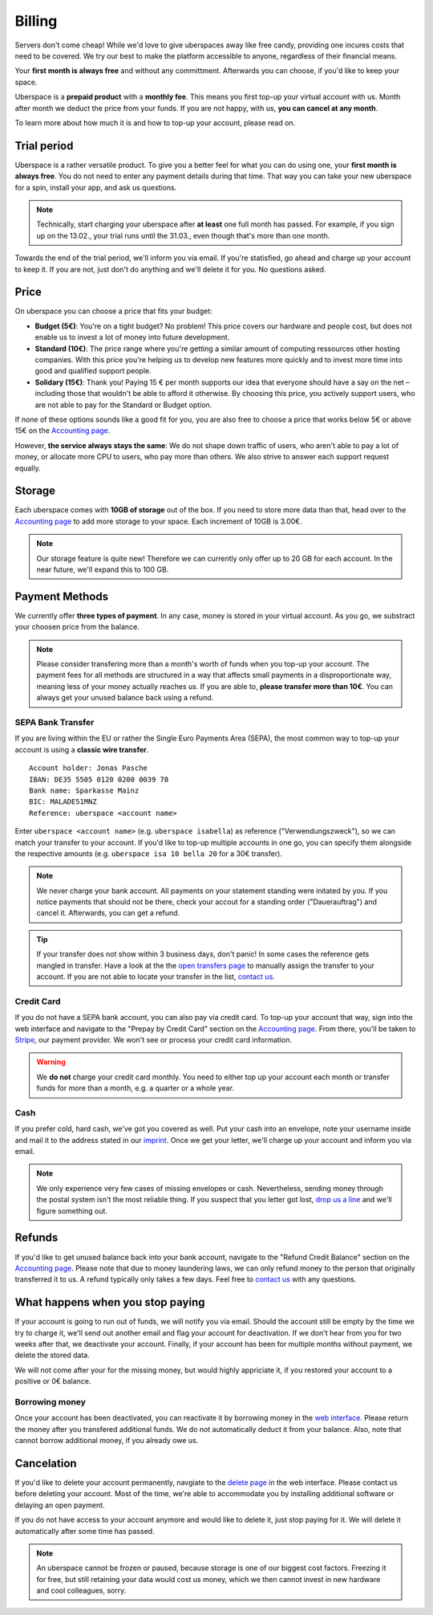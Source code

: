 .. _billing:

#######
Billing
#######

Servers don't come cheap! While we'd love to give uberspaces away like free
candy, providing one incures costs that need to be covered. We try our best to
make the platform accessible to anyone, regardless of their financial means.

Your **first month is always free** and without any committment. Afterwards you
can choose, if you'd like to keep your space.

Uberspace is a **prepaid product** with a **monthly fee**. This means you
first top-up your virtual account with us. Month after month we deduct the price
from your funds. If you are not happy, with us, **you can cancel at any month**.

To learn more about how much it is and how to top-up your account, please
read on.

Trial period
------------

Uberspace is a rather versatile product. To give you a better feel for what you
can do using one, your **first month is always free**. You do not need to enter
any payment details during that time. That way you can take your new uberspace
for a spin, install your app, and ask us questions.

.. note::

  Technically, start charging your uberspace after **at least** one full month
  has passed. For example, if you sign up on the 13.02., your trial runs until
  the 31.03., even though that's more than one month.

Towards the end of the trial period, we'll inform you via email. If you're
statisfied, go ahead and charge up your account to keep it. If you are not,
just don't do anything and we'll delete it for you. No questions asked.

Price
-----

On uberspace you can choose a price that fits your budget:

* **Budget (5€)**: You're on a tight budget? No problem! This price covers our
  hardware and people cost, but does not enable us to invest a lot of money into
  future development.
* **Standard (10€)**: The price range where you're getting a similar amount of
  computing ressources other hosting companies. With this price you're helping
  us to develop new features more quickly and to invest more time into good and
  qualified support people.
* **Solidary (15€)**: Thank you! Paying 15 € per month supports our idea that
  everyone should have a say on the net – including those that wouldn't be able
  to afford it otherwise. By choosing this price, you actively support users,
  who are not able to pay for the Standard or Budget option.

If none of these options sounds like a good fit for you, you are also free to
choose a price that works below 5€ or above 15€ on the `Accounting page
<dashboardaccount_>`_.

However, **the service always stays the same**: We do not shape down traffic of
users, who aren't able to pay a lot of money, or allocate more CPU to users, who
pay more than others. We also strive to answer each support request equally.

Storage
-------

Each uberspace comes with **10GB of storage** out of the box. If you need to store
more data than that, head over to the `Accounting page <dashboardaccount_>`_ to
add more storage to your space. Each increment of 10GB is 3.00€.

.. note::

  Our storage feature is quite new! Therefore we can currently only offer up to
  20 GB for each account. In the near future, we'll expand this to 100 GB.

Payment Methods
---------------

We currently offer **three types of payment**. In any case, money is stored in
your virtual account. As you go, we substract your choosen price from the
balance.

.. note::

  Please consider transfering more than a month's worth of funds when you top-up
  your account. The payment fees for all methods are structured in a way that
  affects small payments in a disproportionate way, meaning less of your money
  actually reaches us. If you are able to, **please transfer more than 10€**.
  You can always get your unused balance back using a refund.

SEPA Bank Transfer
==================

If you are living within the EU or rather the Single Euro Payments Area (SEPA),
the most common way to top-up your account is using a **classic wire transfer**.

::

    Account holder: Jonas Pasche
    IBAN: DE35 5505 0120 0200 0039 78
    Bank name: Sparkasse Mainz
    BIC: MALADE51MNZ
    Reference: uberspace <account name>

Enter ``uberspace <account name>`` (e.g. ``uberspace isabella``) as reference
("Verwendungszweck"), so we can match your transfer to your account. If you'd
like to top-up multiple accounts in one go, you can specify them alongside the
respective amounts (e.g. ``uberspace isa 10 bella 20`` for a 30€ transfer).

.. note::

  We never charge your bank account. All payments on your statement standing
  were initated by you. If you notice payments that should not be there, check
  your accout for a standing order ("Dauerauftrag") and cancel it. Afterwards,
  you can get a refund.

.. tip::

  If your transfer does not show within 3 business days, don't panic! In some
  cases the reference gets mangled in transfer. Have a look at the the
  `open transfers page <dashboardopentransfers_>`_ to manually assign the
  transfer to your account. If you are not able to locate your transfer in the
  list, `contact us <support_>`_.

Credit Card
===========

If you do not have a SEPA bank account, you can also pay via credit card. To
top-up your account that way, sign into the web interface and navigate to the
"Prepay by Credit Card" section on the `Accounting page <dashboardaccount_>`_.
From there, you'll be taken to `Stripe <https://stripe.com>`_, our payment
provider. We won't see or process your credit card information.

.. warning::

  We **do not** charge your credit card monthly. You need to either top up your
  account each month or transfer funds for more than a month, e.g. a quarter or
  a whole year.

Cash
====

If you prefer cold, hard cash, we've got you covered as well. Put your cash into
an envelope, note your username inside and mail it to the address stated in our
`imprint <imprint_>`_. Once we get your letter, we'll charge up your account
and inform you via email.

.. note::

  We only experience very few cases of missing envelopes or cash. Nevertheless,
  sending money through the postal system isn't the most reliable thing. If you
  suspect that you letter got lost, `drop us a line <support_>`_ and we'll figure
  something out.

Refunds
-------

If you'd like to get unused balance back into your bank account, navigate to the
"Refund Credit Balance" section on the `Accounting page <dashboardaccount_>`_.
Please note that due to money laundering laws, we can only refund money to the
person that originally transferred it to us. A refund typically only takes a few
days. Feel free to `contact us <support_>`_ with any questions.

What happens when you stop paying
---------------------------------

If your account is going to run out of funds, we will notify you via email.
Should the account still be empty by the time we try to charge it, we'll send
out another email and flag your account for deactivation. If we don't hear from
you for two weeks after that, we deactivate your account. Finally, if your
account has been for multiple months without payment, we delete the stored data.

We will not come after your for the missing money, but would highly appriciate
it, if you restored your account to a positive or 0€ balance.

Borrowing money
===============

Once your account has been deactivated, you can reactivate it by borrowing money
in the `web interface <dashboard_>`_. Please return the money after you
transfered additional funds. We do not automatically deduct it from your
balance. Also, note that cannot borrow additional money, if you already owe us.

Cancelation
-----------

If you'd like to delete your account permanently, navgiate to the `delete page <dashboarddelete_>`_
in the web interface. Please contact us before deleting your account. Most of
the time, we're able to accommodate you by installing additional software or
delaying an open payment.

If you do not have access to your account anymore and would like to delete it,
just stop paying for it. We will delete it automatically after some time has
passed.

.. note::

  An uberspace cannot be frozen or paused, because storage is one of our biggest
  cost factors. Freezing it for free, but still retaining your data would cost
  us money, which we then cannot invest in new hardware and cool colleagues,
  sorry.

.. _dashboard: https://dashboard.uberspace.de
.. _dashboardaccount: https://dashboard.uberspace.de/dashboard/accounting
.. _dashboarddelete: https://dashboard.uberspace.de/dashboard/delete
.. _dashboardopentransfers: https://dashboard.uberspace.de/dashboard/accounting/open_transfers
.. _imprint: https://uberspace.de/imprint
.. _support: mailto:hallo@uberspace.de
